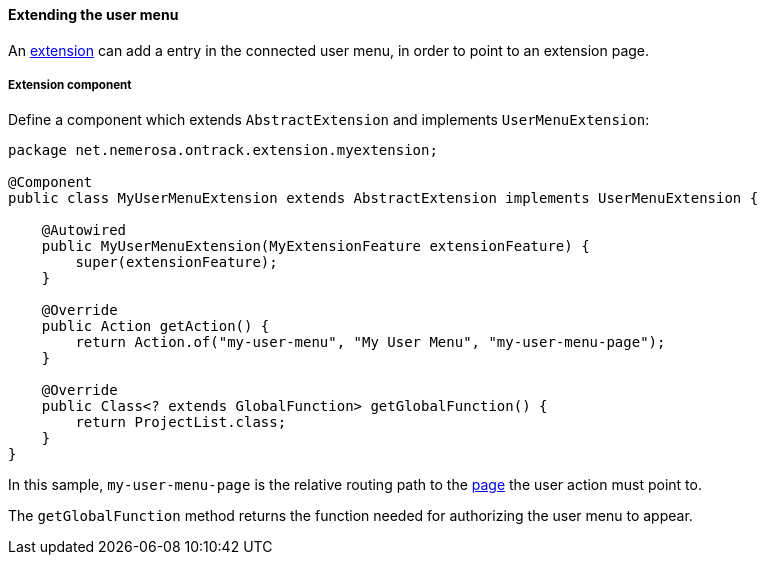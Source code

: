 [[extending-usermenu]]
==== Extending the user menu

An <<extending, extension>> can add a entry in the connected user menu,
in order to point to an extension page.

[[extending-usermenu-component]]
===== Extension component

Define a component which extends `AbstractExtension` and implements
`UserMenuExtension`:

[source,java]
----
package net.nemerosa.ontrack.extension.myextension;

@Component
public class MyUserMenuExtension extends AbstractExtension implements UserMenuExtension {

    @Autowired
    public MyUserMenuExtension(MyExtensionFeature extensionFeature) {
        super(extensionFeature);
    }

    @Override
    public Action getAction() {
        return Action.of("my-user-menu", "My User Menu", "my-user-menu-page");
    }

    @Override
    public Class<? extends GlobalFunction> getGlobalFunction() {
        return ProjectList.class;
    }
}
----

In this sample, `my-user-menu-page` is the relative routing path to the
<<extending-pages, page>> the user action must point to.

The `getGlobalFunction` method returns the function needed for authorizing
the user menu to appear.
